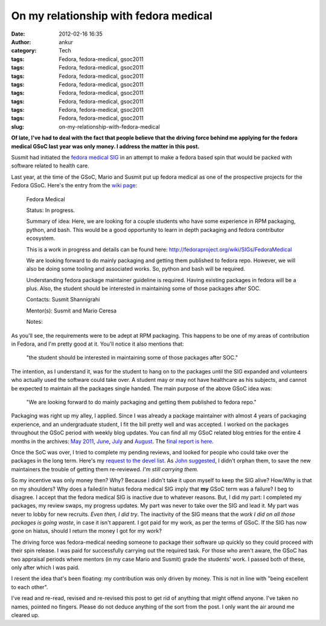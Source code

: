 On my relationship with fedora medical
######################################
:date: 2012-02-16 16:35
:author: ankur
:category: Tech
:tags: Fedora, fedora-medical, gsoc2011
:tags: Fedora, fedora-medical, gsoc2011
:tags: Fedora, fedora-medical, gsoc2011
:tags: Fedora, fedora-medical, gsoc2011
:tags: Fedora, fedora-medical, gsoc2011
:tags: Fedora, fedora-medical, gsoc2011
:tags: Fedora, fedora-medical, gsoc2011
:tags: Fedora, fedora-medical, gsoc2011
:slug: on-my-relationship-with-fedora-medical

**Of late, I've had to deal with the fact that people believe that the
driving force behind me applying for the fedora medical GSoC last year
was only money. I address the matter in this post.**

Susmit had initiated the `fedora medical SIG`_ in an attempt to make a
fedora based spin that would be packed with software related to health
care.

Last year, at the time of the GSoC, Mario and Susmit put up fedora
medical as one of the prospective projects for the Fedora GSoC. Here's
the entry from the `wiki page`_:

    Fedora Medical

    Status: In progress.

    Summary of idea: Here, we are looking for a couple students who have
    some experience in RPM packaging, python, and bash. This would be a
    good opportunity to learn in depth packaging and fedora contributor
    ecosystem.

    This is a work in progress and details can be found here:
    http://fedoraproject.org/wiki/SIGs/FedoraMedical

    We are looking forward to do mainly packaging and getting them
    published to fedora repo. However, we will also be doing some
    tooling and associated works. So, python and bash will be required.

    Understanding fedora package maintainer guideline is required.
    Having existing packages in fedora will be a plus. Also, the student
    should be interested in maintaining some of those packages after
    SOC.

    Contacts: Susmit Shannigrahi

    Mentor(s): Susmit and Mario Ceresa

    Notes:

As you'll see, the requirements were to be adept at RPM packaging. This
happens to be one of my areas of contribution in Fedora, and I'm pretty
good at it. You'll notice it also mentions that:

    "the student should be interested in maintaining some of those
    packages after SOC."

The intention, as I understand it, was for the student to hang on to the
packages until the SIG expanded and volunteers who actually used the
software could take over. A student may or may not have healthcare as
his subjects, and cannot be expected to maintain all the packages single
handed. The main purpose of the above GSoC idea was:

    "We are looking forward to do mainly packaging and getting them
    published to fedora repo."

Packaging was right up my alley, I applied. Since I was already a
package maintainer with almost 4 years of packaging experience, and an
undergraduate student, I fit the bill pretty well and was accepted. I
worked on the packages throughout the GSoC period with weekly blog
updates. You can find all my GSoC related blog entries for the entire 4
months in the archives: `May 2011`_, `June`_, `July`_ and `August`_. The
`final report is here`_.

Once the SoC was over, I tried to complete my pending reviews, and
looked for people who could take over the packages in the long term.
Here's my `request to the devel list`_. As `John suggested`_, I didn't
orphan them, to save the new maintainers the trouble of getting them
re-reviewed. *I'm still carrying them.*

So my incentive was only money then? Why? Because I didn't take it upon
myself to keep the SIG alive? How/Why is that on my shoulders? Why does
a failed/in hiatus fedora medical SIG imply that **my** GSoC term was a
failure? I beg to disagree. I accept that the fedora medical SIG is
inactive due to whatever reasons. But, I did my part: I completed my
packages, my review swaps, my progress updates. My part was never to
take over the SIG and lead it. My part was never to lobby for new
recruits. *Even then, I did try*. The inactivity of the SIG means that
the *work I did on all those packages is going waste*, in case it isn't
apparent. I got paid for my work, as per the terms of GSoC. If the SIG
has now gone on hiatus, should I return the money I got for my work?

The driving force was fedora-medical needing someone to package their
software up quickly so they could proceed with their spin release. I was
paid for successfully carrying out the required task. For those who
aren't aware, the GSoC has two appraisal periods where mentors (in my
case Mario and Susmit) grade the students' work. I passed both of these,
only after which I was paid.

I resent the idea that's been floating: my contribution was only driven
by money. This is not in line with "being excellent to each other".

I've read and re-read, revised and re-revised this post to get rid of
anything that might offend anyone. I've taken no names, pointed no
fingers. Please do not deduce anything of the sort from the post. I only
want the air around me cleared up.

.. _fedora medical SIG: http://fedoraproject.org/wiki/SIGs/FedoraMedical
.. _wiki page: http://fedoraproject.org/wiki/Summer_coding_ideas_for_2011#Fedora_Medical
.. _May 2011: http://dodoincfedora.wordpress.com/2011/05/
.. _June: http://dodoincfedora.wordpress.com/2011/06/
.. _July: http://dodoincfedora.wordpress.com/2011/07/
.. _August: http://dodoincfedora.wordpress.com/2011/08/
.. _final report is here: http://dodoincfedora.wordpress.com/2011/08/20/fedora-gsoc-report/
.. _request to the devel list: http://lists.fedoraproject.org/pipermail/devel/2011-September/157450.html
.. _John suggested: http://lists.fedoraproject.org/pipermail/devel/2011-September/157498.html
